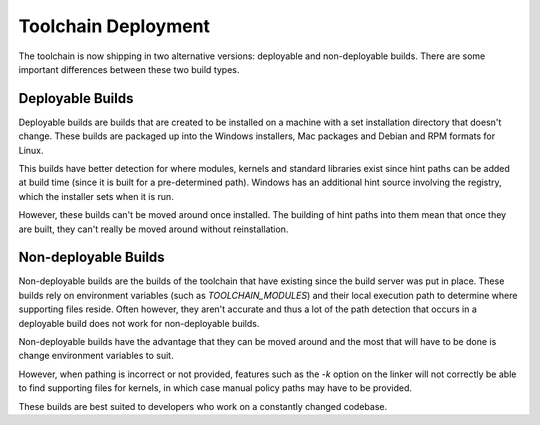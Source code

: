 .. _toolchain-deployable:

Toolchain Deployment
=============================================

The toolchain is now shipping in two alternative versions: deployable and non-deployable builds.
There are some important differences between these two build types.

Deployable Builds
---------------------

Deployable builds are builds that are created to be installed on a machine with a set installation
directory that doesn't change.  These builds are packaged up into the Windows installers, Mac packages
and Debian and RPM formats for Linux.

This builds have better detection for where modules, kernels and standard libraries exist since hint
paths can be added at build time (since it is built for a pre-determined path).  Windows has an additional
hint source involving the registry, which the installer sets when it is run.

However, these builds can't be moved around once installed.  The building of hint paths into them
mean that once they are built, they can't really be moved around without reinstallation.

Non-deployable Builds
-------------------------

Non-deployable builds are the builds of the toolchain that have existing since the build server was
put in place.  These builds rely on environment variables (such as `TOOLCHAIN_MODULES`) and their
local execution path to determine where supporting files reside.  Often however, they aren't accurate
and thus a lot of the path detection that occurs in a deployable build does not work for non-deployable
builds.

Non-deployable builds have the advantage that they can be moved around and the most that will have to
be done is change environment variables to suit.

However, when pathing is incorrect or not provided, features such as the `-k` option on the linker will
not correctly be able to find supporting files for kernels, in which case manual policy paths may have
to be provided.

These builds are best suited to developers who work on a constantly changed codebase.